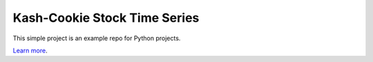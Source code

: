 Kash-Cookie Stock Time Series
=============================

This simple project is an example repo for Python projects.

`Learn more <http://>`_.